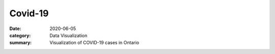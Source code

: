 Covid-19
########

:date: 2020-06-05
:category: Data Visualization
:summary: Visualization of COVID-19 cases in Ontario

.. raw:: html
    :file: dashboard.html
